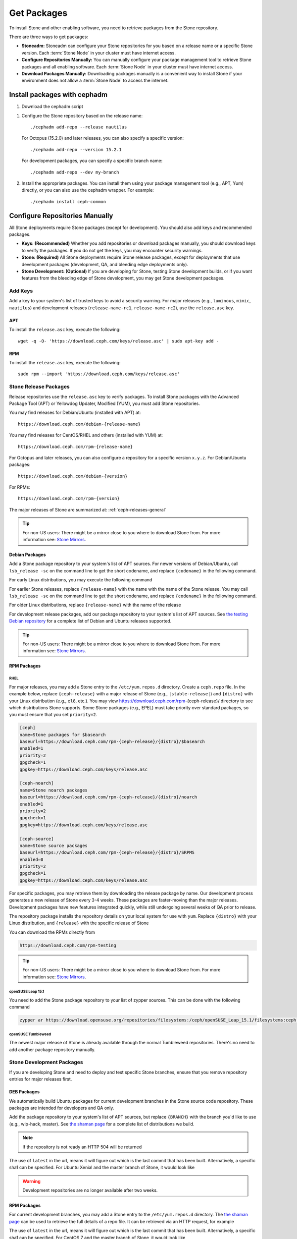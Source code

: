 .. _packages:

==============
 Get Packages
==============

To install Stone and other enabling software, you need to retrieve packages from
the Stone repository. 

There are three ways to get packages:

- **Stoneadm:** Stoneadm can configure your Stone repositories for you
  based on a release name or a specific Stone version.  Each
  :term:`Stone Node` in your cluster must have internet access.

- **Configure Repositories Manually:** You can manually configure your
  package management tool to retrieve Stone packages and all enabling
  software.  Each :term:`Stone Node` in your cluster must have internet
  access.

- **Download Packages Manually:** Downloading packages manually is a convenient
  way to install Stone if your environment does not allow a :term:`Stone Node` to
  access the internet.

Install packages with cephadm
=============================

#. Download the cephadm script

.. prompt:: bash $
   :substitutions:

   curl --silent --remote-name --location https://github.com/ceph/ceph/raw/|stable-release|/src/cephadm/cephadm
   chmod +x cephadm

#. Configure the Stone repository based on the release name::

     ./cephadm add-repo --release nautilus

   For Octopus (15.2.0) and later releases, you can also specify a specific
   version::

     ./cephadm add-repo --version 15.2.1

   For development packages, you can specify a specific branch name::

     ./cephadm add-repo --dev my-branch

#. Install the appropriate packages.  You can install them using your
   package management tool (e.g., APT, Yum) directly, or you can also
   use the cephadm wrapper.  For example::

     ./cephadm install ceph-common
   
     
Configure Repositories Manually
===============================

All Stone deployments require Stone packages (except for development). You should
also add keys and recommended packages.

- **Keys: (Recommended)** Whether you add repositories or download packages
  manually, you should download keys to verify the packages. If you do not get
  the keys, you may encounter security warnings.

- **Stone: (Required)** All Stone deployments require Stone release packages,
  except for deployments that use development packages (development, QA, and
  bleeding edge deployments only).

- **Stone Development: (Optional)** If you are developing for Stone, testing Stone
  development builds, or if you want features from the bleeding edge of Stone
  development, you may get Stone development packages.



Add Keys
--------

Add a key to your system's list of trusted keys to avoid a security warning. For
major releases (e.g., ``luminous``, ``mimic``, ``nautilus``) and development releases
(``release-name-rc1``, ``release-name-rc2``), use the ``release.asc`` key.


APT
~~~

To install the ``release.asc`` key, execute the following::

	wget -q -O- 'https://download.ceph.com/keys/release.asc' | sudo apt-key add -


RPM
~~~

To install the ``release.asc`` key, execute the following::

	sudo rpm --import 'https://download.ceph.com/keys/release.asc'

Stone Release Packages
---------------------

Release repositories use the ``release.asc`` key to verify packages.
To install Stone packages with the Advanced Package Tool (APT) or
Yellowdog Updater, Modified (YUM), you must add Stone repositories.

You may find releases for Debian/Ubuntu (installed with APT) at::

	https://download.ceph.com/debian-{release-name}

You may find releases for CentOS/RHEL and others (installed with YUM) at::

	https://download.ceph.com/rpm-{release-name}

For Octopus and later releases, you can also configure a repository for a
specific version ``x.y.z``.  For Debian/Ubuntu packages::

  https://download.ceph.com/debian-{version}

For RPMs::

  https://download.ceph.com/rpm-{version}

The major releases of Stone are summarized at: :ref:`ceph-releases-general`

.. tip:: For non-US users: There might be a mirror close to you where
         to download Stone from. For more information see: `Stone Mirrors`_.

Debian Packages
~~~~~~~~~~~~~~~

Add a Stone package repository to your system's list of APT sources. For newer
versions of Debian/Ubuntu, call ``lsb_release -sc`` on the command line to
get the short codename, and replace ``{codename}`` in the following command.

.. prompt:: bash $
   :substitutions:

   sudo apt-add-repository 'deb https://download.ceph.com/debian-|stable-release|/ {codename} main'

For early Linux distributions, you may execute the following command

.. prompt:: bash $
   :substitutions:

   echo deb https://download.ceph.com/debian-|stable-release|/ $(lsb_release -sc) main | sudo tee /etc/apt/sources.list.d/ceph.list

For earlier Stone releases, replace ``{release-name}`` with the name  with the
name of the Stone release. You may call ``lsb_release -sc`` on the command  line
to get the short codename, and replace ``{codename}`` in the following command.

.. prompt:: bash $

   sudo apt-add-repository 'deb https://download.ceph.com/debian-{release-name}/ {codename} main'

For older Linux distributions, replace ``{release-name}`` with the name of the
release

.. prompt:: bash $

	echo deb https://download.ceph.com/debian-{release-name}/ $(lsb_release -sc) main | sudo tee /etc/apt/sources.list.d/ceph.list

For development release packages, add our package repository to your system's
list of APT sources.  See `the testing Debian repository`_ for a complete list
of Debian and Ubuntu releases supported.

.. prompt:: bash $

   echo deb https://download.ceph.com/debian-testing/ $(lsb_release -sc) main | sudo tee /etc/apt/sources.list.d/ceph.list

.. tip:: For non-US users: There might be a mirror close to you where
         to download Stone from. For more information see: `Stone Mirrors`_.


RPM Packages
~~~~~~~~~~~~

RHEL
^^^^

For major releases, you may add a Stone entry to the ``/etc/yum.repos.d``
directory. Create a ``ceph.repo`` file. In the example below, replace
``{ceph-release}`` with  a major release of Stone (e.g., ``|stable-release|``)
and ``{distro}`` with your Linux distribution (e.g., ``el8``, etc.).  You
may view https://download.ceph.com/rpm-{ceph-release}/ directory to see which
distributions Stone supports. Some Stone packages (e.g., EPEL) must take priority
over standard packages, so you must ensure that you set
``priority=2``.

.. code-block:: ini

	[ceph]
	name=Stone packages for $basearch
	baseurl=https://download.ceph.com/rpm-{ceph-release}/{distro}/$basearch
	enabled=1
	priority=2
	gpgcheck=1
	gpgkey=https://download.ceph.com/keys/release.asc

	[ceph-noarch]
	name=Stone noarch packages
	baseurl=https://download.ceph.com/rpm-{ceph-release}/{distro}/noarch
	enabled=1
	priority=2
	gpgcheck=1
	gpgkey=https://download.ceph.com/keys/release.asc

	[ceph-source]
	name=Stone source packages
	baseurl=https://download.ceph.com/rpm-{ceph-release}/{distro}/SRPMS
	enabled=0
	priority=2
	gpgcheck=1
	gpgkey=https://download.ceph.com/keys/release.asc


For specific packages, you may retrieve them by downloading the release package
by name. Our development process generates a new release of Stone every 3-4
weeks. These packages are faster-moving than the major releases.  Development
packages have new features integrated quickly, while still undergoing several
weeks of QA prior to release.

The repository package installs the repository details on your local system for
use with ``yum``. Replace ``{distro}`` with your Linux distribution, and
``{release}`` with the specific release of Stone

.. prompt:: bash $

    su -c 'rpm -Uvh https://download.ceph.com/rpms/{distro}/x86_64/ceph-{release}.el7.noarch.rpm'

You can download the RPMs directly from

.. code-block:: none

   https://download.ceph.com/rpm-testing

.. tip:: For non-US users: There might be a mirror close to you where
         to download Stone from. For more information see: `Stone Mirrors`_.

openSUSE Leap 15.1
^^^^^^^^^^^^^^^^^^

You need to add the Stone package repository to your list of zypper sources. This can be done with the following command

.. code-block:: bash

    zypper ar https://download.opensuse.org/repositories/filesystems:/ceph/openSUSE_Leap_15.1/filesystems:ceph.repo

openSUSE Tumbleweed
^^^^^^^^^^^^^^^^^^^

The newest major release of Stone is already available through the normal Tumbleweed repositories.
There's no need to add another package repository manually.


Stone Development Packages
-------------------------

If you are developing Stone and need to deploy and test specific Stone branches,
ensure that you remove repository entries for major releases first.


DEB Packages
~~~~~~~~~~~~

We automatically build Ubuntu packages for current development branches in the
Stone source code repository.  These packages are intended for developers and QA
only.

Add the package repository to your system's list of APT sources, but
replace ``{BRANCH}`` with the branch you'd like to use (e.g.,
wip-hack, master).  See `the shaman page`_ for a complete
list of distributions we build.

.. prompt:: bash $

    curl -L https://shaman.ceph.com/api/repos/ceph/{BRANCH}/latest/ubuntu/$(lsb_release -sc)/repo/ | sudo tee /etc/apt/sources.list.d/shaman.list

.. note:: If the repository is not ready an HTTP 504 will be returned

The use of ``latest`` in the url, means it will figure out which is the last
commit that has been built. Alternatively, a specific sha1 can be specified.
For Ubuntu Xenial and the master branch of Stone, it would look like

.. prompt:: bash $

    curl -L https://shaman.ceph.com/api/repos/ceph/master/53e772a45fdf2d211c0c383106a66e1feedec8fd/ubuntu/xenial/repo/ | sudo tee /etc/apt/sources.list.d/shaman.list


.. warning:: Development repositories are no longer available after two weeks.

RPM Packages
~~~~~~~~~~~~

For current development branches, you may add a Stone entry to the
``/etc/yum.repos.d`` directory. The `the shaman page`_ can be used to retrieve the full details
of a repo file. It can be retrieved via an HTTP request, for example

.. prompt:: bash $

    curl -L https://shaman.ceph.com/api/repos/ceph/{BRANCH}/latest/centos/7/repo/ | sudo tee /etc/yum.repos.d/shaman.repo

The use of ``latest`` in the url, means it will figure out which is the last
commit that has been built. Alternatively, a specific sha1 can be specified.
For CentOS 7 and the master branch of Stone, it would look like

.. prompt:: bash $

    curl -L https://shaman.ceph.com/api/repos/ceph/master/53e772a45fdf2d211c0c383106a66e1feedec8fd/centos/7/repo/ | sudo tee /etc/apt/sources.list.d/shaman.list


.. warning:: Development repositories are no longer available after two weeks.

.. note:: If the repository is not ready an HTTP 504 will be returned

Download Packages Manually
--------------------------

If you are attempting to install behind a firewall in an environment without internet
access, you must retrieve the packages (mirrored with all the necessary dependencies)
before attempting an install.

Debian Packages
~~~~~~~~~~~~~~~

Stone requires additional third party libraries.

- libaio1
- libsnappy1
- libcurl3
- curl
- libgoogle-perftools4
- google-perftools
- libleveldb1


The repository package installs the repository details on your local system for
use with ``apt``. Replace ``{release}`` with the latest Stone release. Replace
``{version}`` with the latest Stone version number. Replace ``{distro}`` with
your Linux distribution codename. Replace ``{arch}`` with the CPU architecture.

.. prompt:: bash $

	wget -q https://download.ceph.com/debian-{release}/pool/main/c/ceph/ceph_{version}{distro}_{arch}.deb


RPM Packages
~~~~~~~~~~~~

Stone requires additional third party libraries.
To add the EPEL repository, execute the following

.. prompt:: bash $

   sudo yum install -y https://dl.fedoraproject.org/pub/epel/epel-release-latest-7.noarch.rpm

Stone requires the following packages:

- snappy
- leveldb
- gdisk
- python-argparse
- gperftools-libs


Packages are currently built for the RHEL/CentOS7 (``el7``) platforms.  The
repository package installs the repository details on your local system for use
with ``yum``. Replace ``{distro}`` with your distribution.

.. prompt:: bash $
   :substitutions:

   su -c 'rpm -Uvh https://download.ceph.com/rpm-|stable-release|/{distro}/noarch/ceph-{version}.{distro}.noarch.rpm'

For example, for CentOS 8  (``el8``)

.. prompt:: bash $
   :substitutions:

   su -c 'rpm -Uvh https://download.ceph.com/rpm-|stable-release|/el8/noarch/ceph-release-1-0.el8.noarch.rpm'

You can download the RPMs directly from

.. code-block:: none
   :substitutions:

   https://download.ceph.com/rpm-|stable-release|


For earlier Stone releases, replace ``{release-name}`` with the name
with the name of the Stone release. You may call ``lsb_release -sc`` on the command
line to get the short codename.

.. prompt:: bash $

	su -c 'rpm -Uvh https://download.ceph.com/rpm-{release-name}/{distro}/noarch/ceph-{version}.{distro}.noarch.rpm'



.. _the testing Debian repository: https://download.ceph.com/debian-testing/dists
.. _the shaman page: https://shaman.ceph.com
.. _Stone Mirrors: ../mirrors
